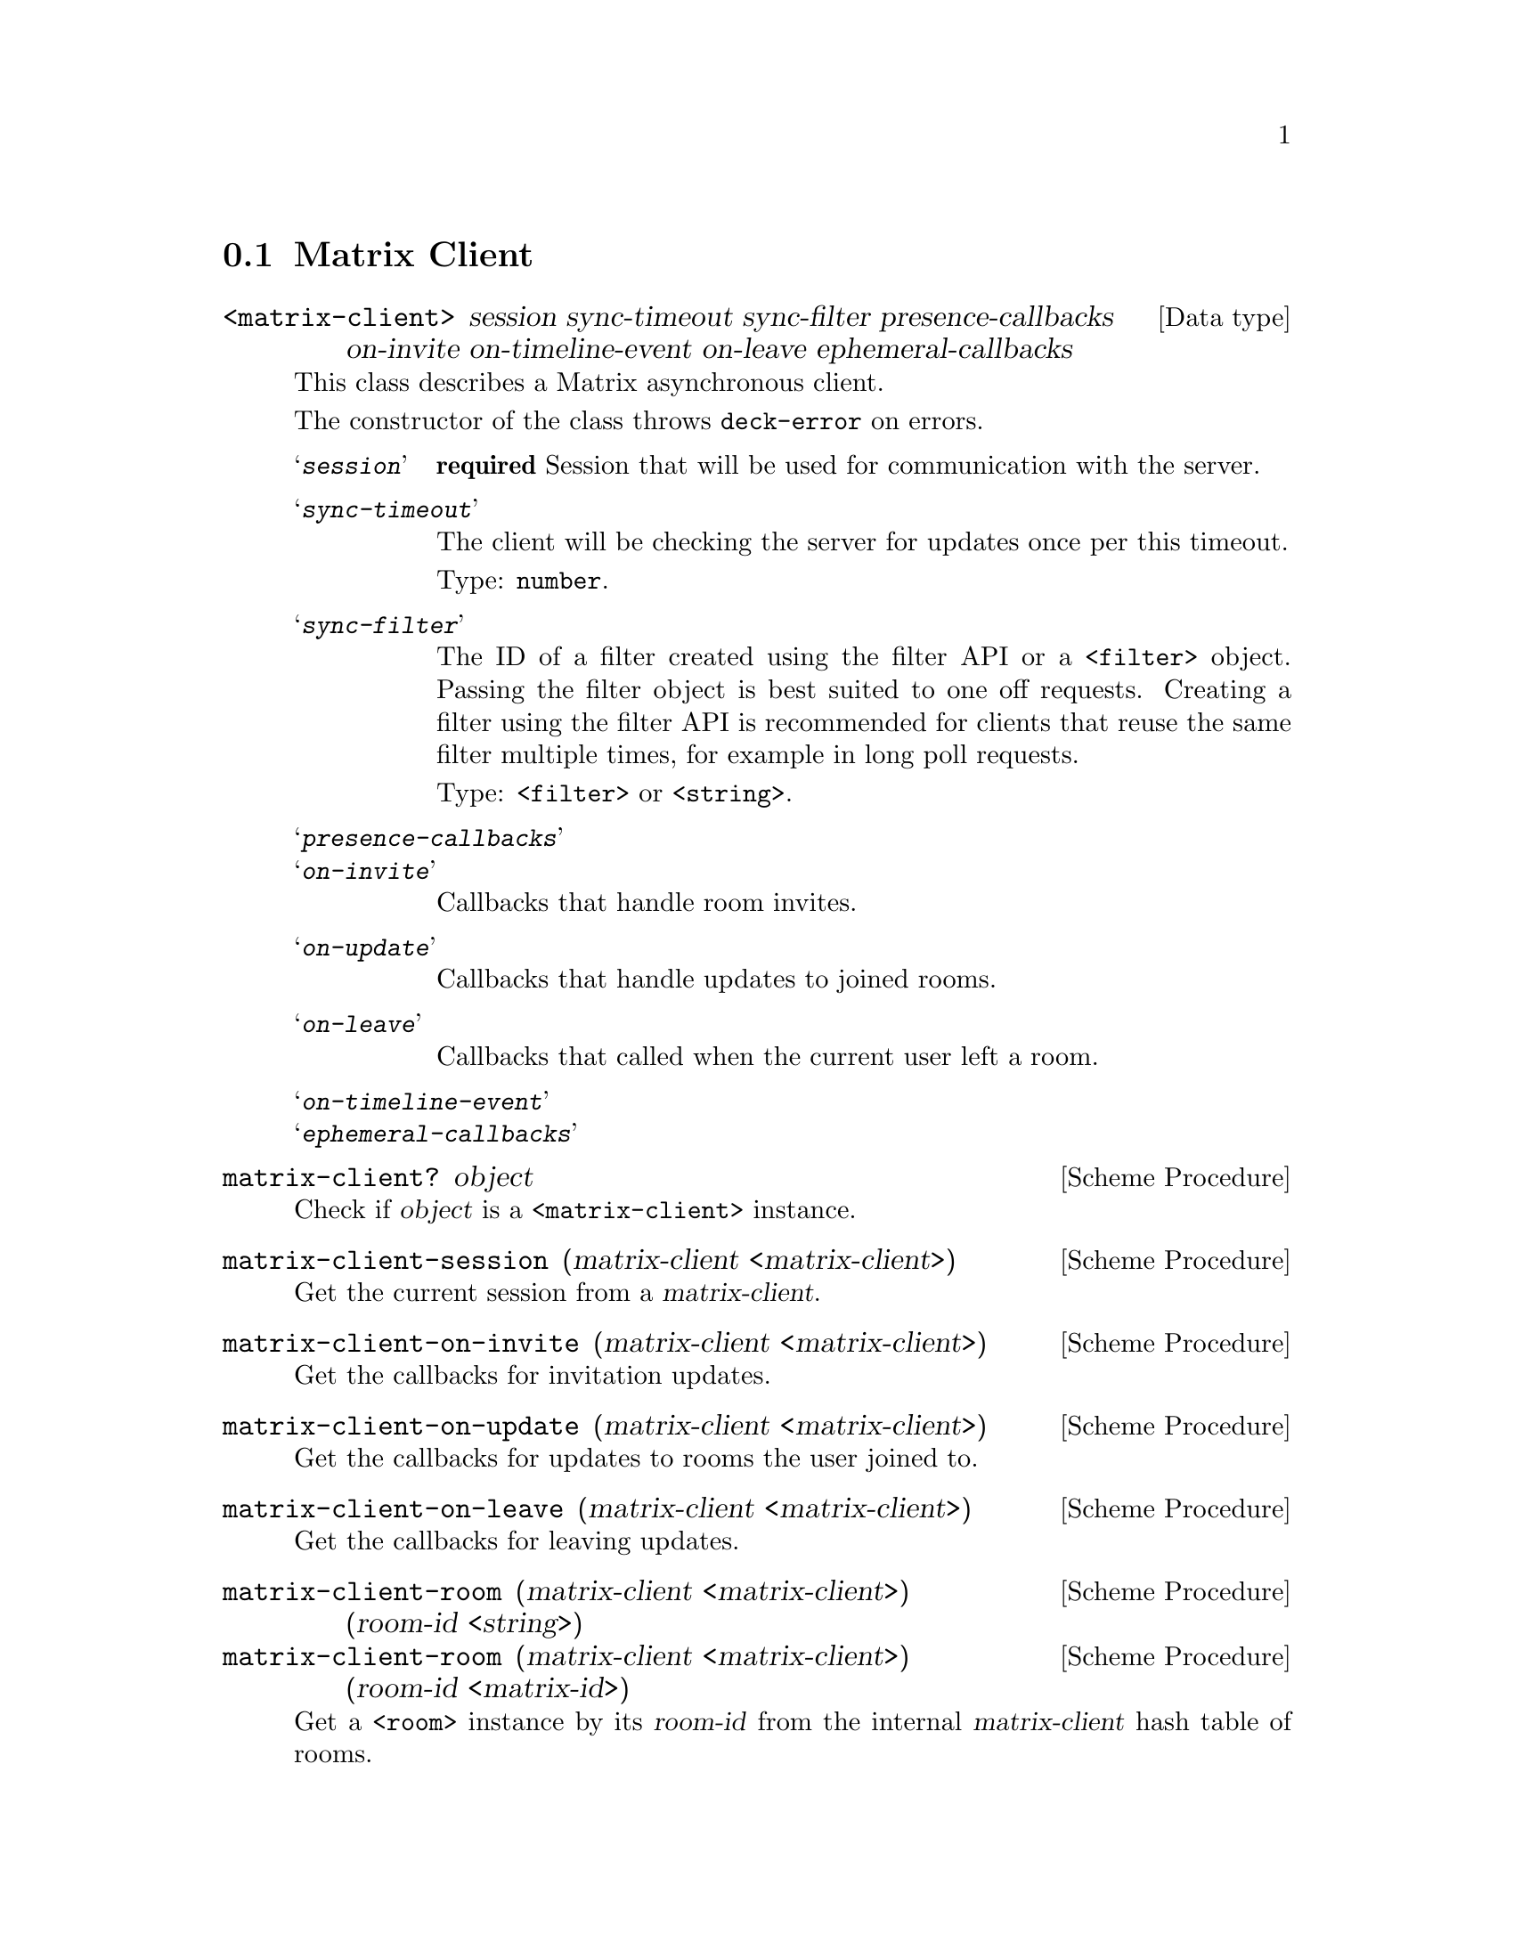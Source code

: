 @c -*-texinfo-*-
@c This file is part of Guile-Deck Reference Manual.
@c Copyright (C) 2021 Artyom V. Poptsov
@c See the file guile-deck.texi for copying conditions.

@node Matrix Client
@section Matrix Client

@deftp {Data type} <matrix-client> session sync-timeout sync-filter presence-callbacks on-invite on-timeline-event on-leave ephemeral-callbacks
This class describes a Matrix asynchronous client.

The constructor of the class throws @code{deck-error} on errors.

@table @samp
@item @var{session}
@strong{required} Session that will be used for communication with the server.

@item @var{sync-timeout}
The client will be checking the server for updates once per this timeout.

Type: @code{number}.

@item @var{sync-filter}
The ID of a filter created using the filter API or a @code{<filter>} object.
Passing the filter object is best suited to one off requests. Creating a
filter using the filter API is recommended for clients that reuse the same
filter multiple times, for example in long poll requests.

Type: @code{<filter>} or @code{<string>}.

@item @var{presence-callbacks}

@item @var{on-invite}
Callbacks that handle room invites.

@item @var{on-update}
Callbacks that handle updates to joined rooms.

@item @var{on-leave}
Callbacks that called when the current user left a room.

@item @var{on-timeline-event}

@item @var{ephemeral-callbacks}

@end table
@end deftp

@deffn {Scheme Procedure} matrix-client? object
Check if @var{object} is a @code{<matrix-client>} instance.
@end deffn

@deffn {Scheme Procedure} matrix-client-session (matrix-client <matrix-client>)
Get the current session from a @var{matrix-client}.
@end deffn

@deffn {Scheme Procedure} matrix-client-on-invite (matrix-client <matrix-client>)
Get the callbacks for invitation updates.
@end deffn

@deffn {Scheme Procedure} matrix-client-on-update (matrix-client <matrix-client>)
Get the callbacks for updates to rooms the user joined to.
@end deffn

@deffn {Scheme Procedure} matrix-client-on-leave (matrix-client <matrix-client>)
Get the callbacks for leaving updates.
@end deffn

@deffn  {Scheme Procedure} matrix-client-room (matrix-client <matrix-client>) (room-id <string>)
@deffnx {Scheme Procedure} matrix-client-room (matrix-client <matrix-client>) (room-id <matrix-id>)
Get a @code{<room>} instance by its @var{room-id} from the internal
@var{matrix-client} hash table of rooms.
@end deffn

@deffn  {Scheme Procedure} matrix-client-rooms (matrix-client <matrix-client>)
Get all the fetched rooms from the @var{matrix-client} as a hash table where
keys are string room IDs and values are @code{<room>} instances.
@end deffn

@deffn {Scheme Procedure} matrix-client-start! (matrix-client <matrix-client>)
Start the @var{matrix-client}.
@end deffn

@deffn {Scheme Procedure} matrix-client-stop! (matrix-client <matrix-client>)
Stop the @var{matrix-client}.
@end deffn

@c Local Variables:
@c TeX-master: "guile-deck.texi"
@c End:
